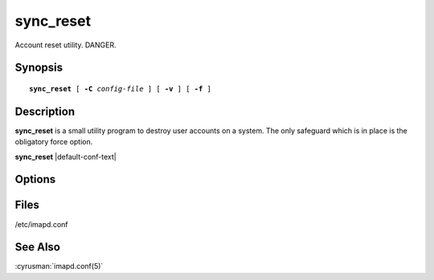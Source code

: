 .. cyrusman:: sync_reset(8)

.. author: David Carter (dpc22@cam.ac.uk)
.. author: Ken Murchison (ken@oceana.com)
.. author: Nic Bernstein (Onlight)

.. _imap-reference-manpages-systemcommands-sync_reset:

==============
**sync_reset**
==============

Account reset utility. DANGER.

Synopsis
========

.. parsed-literal::

    **sync_reset** [ **-C** *config-file* ] [ **-v** ] [ **-f** ]

Description
===========

**sync_reset** is a small utility program to destroy user accounts on a
system.  The only safeguard which is in place is the obligatory force
option.

**sync_reset** |default-conf-text|

Options
=======

.. program:: sync_reset

.. option:: -C config-file

    |cli-dash-c-text|

.. option:: -v, --verbose

  Verbose mode.

.. option:: -f, --force

  Force operation. Without this flag **sync_reset** just bails out with
  an error.  Principally here to try and prevent accidents with command
  autorepeat.

Files
=====

/etc/imapd.conf

See Also
========

:cyrusman:`imapd.conf(5)`
